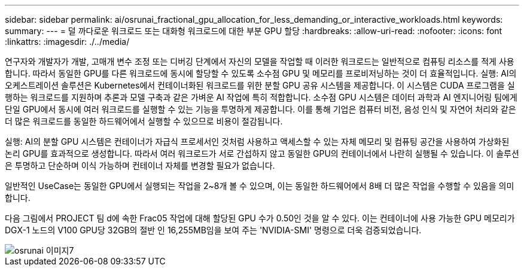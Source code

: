 ---
sidebar: sidebar 
permalink: ai/osrunai_fractional_gpu_allocation_for_less_demanding_or_interactive_workloads.html 
keywords:  
summary:  
---
= 덜 까다로운 워크로드 또는 대화형 워크로드에 대한 부분 GPU 할당
:hardbreaks:
:allow-uri-read: 
:nofooter: 
:icons: font
:linkattrs: 
:imagesdir: ./../media/


[role="lead"]
연구자와 개발자가 개발, 고매개 변수 조정 또는 디버깅 단계에서 자신의 모델을 작업할 때 이러한 워크로드는 일반적으로 컴퓨팅 리소스를 적게 사용합니다. 따라서 동일한 GPU를 다른 워크로드에 동시에 할당할 수 있도록 소수점 GPU 및 메모리를 프로비저닝하는 것이 더 효율적입니다. 실행: AI의 오케스트레이션 솔루션은 Kubernetes에서 컨테이너화된 워크로드를 위한 분할 GPU 공유 시스템을 제공합니다. 이 시스템은 CUDA 프로그램을 실행하는 워크로드를 지원하며 추론과 모델 구축과 같은 가벼운 AI 작업에 특히 적합합니다. 소수점 GPU 시스템은 데이터 과학과 AI 엔지니어링 팀에게 단일 GPU에서 동시에 여러 워크로드를 실행할 수 있는 기능을 투명하게 제공합니다. 이를 통해 기업은 컴퓨터 비전, 음성 인식 및 자연어 처리와 같은 더 많은 워크로드를 동일한 하드웨어에서 실행할 수 있으므로 비용이 절감됩니다.

실행: AI의 분할 GPU 시스템은 컨테이너가 자급식 프로세서인 것처럼 사용하고 액세스할 수 있는 자체 메모리 및 컴퓨팅 공간을 사용하여 가상화된 논리 GPU를 효과적으로 생성합니다. 따라서 여러 워크로드가 서로 간섭하지 않고 동일한 GPU의 컨테이너에서 나란히 실행될 수 있습니다. 이 솔루션은 투명하고 단순하며 이식 가능하며 컨테이너 자체를 변경할 필요가 없습니다.

일반적인 UseCase는 동일한 GPU에서 실행되는 작업을 2~8개 볼 수 있으며, 이는 동일한 하드웨어에서 8배 더 많은 작업을 수행할 수 있음을 의미합니다.

다음 그림에서 PROJECT 팀 d에 속한 Frac05 작업에 대해 할당된 GPU 수가 0.50인 것을 알 수 있다. 이는 컨테이너에 사용 가능한 GPU 메모리가 DGX-1 노드의 V100 GPU당 32GB의 절반 인 16,255MB임을 보여 주는 'NVIDIA-SMI' 명령으로 더욱 검증되었습니다.

image::osrunai_image7.png[osrunai 이미지7]
